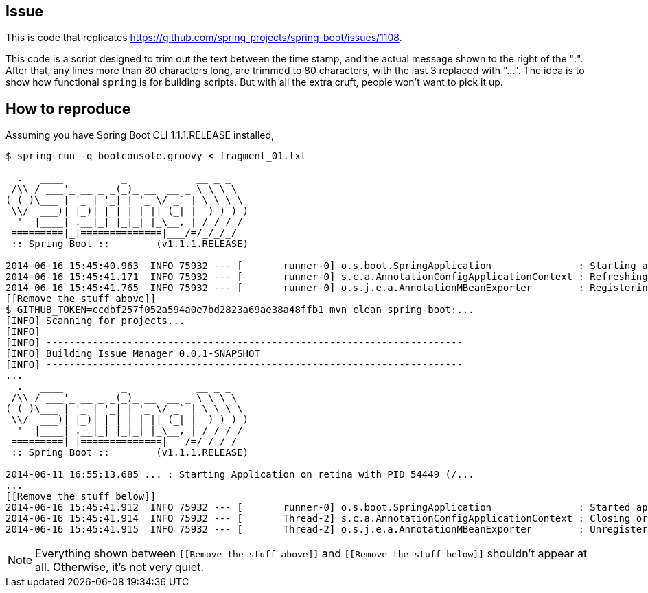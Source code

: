 == Issue

This is code that replicates https://github.com/spring-projects/spring-boot/issues/1108. 

This code is a script designed to trim out the text between the time stamp, and the actual message shown to the right of the ":". After that, any lines more than 80 characters long, 
are trimmed to 80 characters, with the last 3 replaced with "...". The idea is to show how functional `spring` is for building scripts. But with all the extra cruft, people
won't want to pick it up.

== How to reproduce

Assuming you have Spring Boot CLI 1.1.1.RELEASE installed,

----
$ spring run -q bootconsole.groovy < fragment_01.txt 

  .   ____          _            __ _ _
 /\\ / ___'_ __ _ _(_)_ __  __ _ \ \ \ \
( ( )\___ | '_ | '_| | '_ \/ _` | \ \ \ \
 \\/  ___)| |_)| | | | | || (_| |  ) ) ) )
  '  |____| .__|_| |_|_| |_\__, | / / / /
 =========|_|==============|___/=/_/_/_/
 :: Spring Boot ::        (v1.1.1.RELEASE)

2014-06-16 15:45:40.963  INFO 75932 --- [       runner-0] o.s.boot.SpringApplication               : Starting application on retina with PID 75932 (/Users/gturnquist/.m2/repository/org/springframework/boot/spring-boot/1.1.1.RELEASE/spring-boot-1.1.1.RELEASE.jar started by gturnquist in /Users/gturnquist/src/spring-boot-issues/gh-1108)
2014-06-16 15:45:41.171  INFO 75932 --- [       runner-0] s.c.a.AnnotationConfigApplicationContext : Refreshing org.springframework.context.annotation.AnnotationConfigApplicationContext@77fc501e: startup date [Mon Jun 16 15:45:41 EDT 2014]; root of context hierarchy
2014-06-16 15:45:41.765  INFO 75932 --- [       runner-0] o.s.j.e.a.AnnotationMBeanExporter        : Registering beans for JMX exposure on startup
[[Remove the stuff above]]
$ GITHUB_TOKEN=ccdbf257f052a594a0e7bd2823a69ae38a48ffb1 mvn clean spring-boot:...
[INFO] Scanning for projects...
[INFO]                                                                         
[INFO] ------------------------------------------------------------------------
[INFO] Building Issue Manager 0.0.1-SNAPSHOT
[INFO] ------------------------------------------------------------------------
...
  .   ____          _            __ _ _
 /\\ / ___'_ __ _ _(_)_ __  __ _ \ \ \ \
( ( )\___ | '_ | '_| | '_ \/ _` | \ \ \ \
 \\/  ___)| |_)| | | | | || (_| |  ) ) ) )
  '  |____| .__|_| |_|_| |_\__, | / / / /
 =========|_|==============|___/=/_/_/_/
 :: Spring Boot ::        (v1.1.1.RELEASE)

2014-06-11 16:55:13.685 ... : Starting Application on retina with PID 54449 (/...
...
[[Remove the stuff below]]
2014-06-16 15:45:41.912  INFO 75932 --- [       runner-0] o.s.boot.SpringApplication               : Started application in 1.265 seconds (JVM running for 3.183)
2014-06-16 15:45:41.914  INFO 75932 --- [       Thread-2] s.c.a.AnnotationConfigApplicationContext : Closing org.springframework.context.annotation.AnnotationConfigApplicationContext@77fc501e: startup date [Mon Jun 16 15:45:41 EDT 2014]; root of context hierarchy
2014-06-16 15:45:41.915  INFO 75932 --- [       Thread-2] o.s.j.e.a.AnnotationMBeanExporter        : Unregistering JMX-exposed beans on shutdown
----

NOTE: Everything shown between `[[Remove the stuff above]]` and `[[Remove the stuff below]]` shouldn't appear at all. Otherwise, it's not very quiet.
